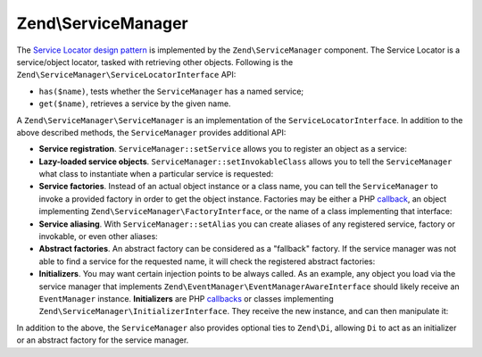 .. _zend.service-manager.intro:

Zend\\ServiceManager
====================

The `Service Locator design pattern`_ is implemented by the ``Zend\ServiceManager`` component.
The Service Locator is a  service/object locator, tasked with retrieving other objects.
Following is the ``Zend\ServiceManager\ServiceLocatorInterface`` API:

.. code-block:: php
   :linenos:

   namespace Zend\ServiceManager;

   interface ServiceLocatorInterface
   {
       public function get($name);
       public function has($name);
   }
	
- ``has($name)``, tests whether the ``ServiceManager`` has a named service;

- ``get($name)``, retrieves a service by the given name.

A ``Zend\ServiceManager\ServiceManager`` is an implementation of the ``ServiceLocatorInterface``.
In addition to the above described methods, the ``ServiceManager`` provides additional API:

- **Service registration**. ``ServiceManager::setService`` allows you to register an object as a service:

  .. code-block:: php
     :linenos:

     $serviceManager->setService('my-foo', new stdClass());
     $serviceManager->setService('my-settings', array('password' => 'super-secret'));

     var_dump($serviceManager->get('my-foo')); // an instance of stdClass
     var_dump($serviceManager->get('my-settings')); // array('password' => 'super-secret')

- **Lazy-loaded service objects**. ``ServiceManager::setInvokableClass`` allows you to tell the
  ``ServiceManager`` what class to instantiate when a particular service is requested:

  .. code-block:: php
     :linenos:

     $serviceManager->setInvokableClass('foo-service-name', 'Fully\Qualified\Classname');

     var_dump($serviceManager->get('foo-service-name')); // an instance of Fully\Qualified\Classname

- **Service factories**. Instead of an actual object instance or a class name, you can tell the
  ``ServiceManager`` to invoke a provided factory in order to get the object instance. Factories
  may be either a PHP `callback`_, an object implementing ``Zend\ServiceManager\FactoryInterface``,
  or the name of a class implementing that interface:

  .. code-block:: php
     :linenos:

     use Zend\ServiceManager\FactoryInterface;
     use Zend\ServiceManager\ServiceLocatorInterface;

     class MyFactory implements FactoryInterface
     {
         public function createService(ServiceLocatorInterface $serviceLocator)
         {
             return new \stdClass();
         }
     }

     // registering a factory instance
     $serviceManager->setFactory('foo-service-name', new MyFactory());

     // registering a factory by factory class name
     $serviceManager->setFactory('bar-service-name', 'MyFactory');

     // registering a callback as a factory
     $serviceManager->setFactory('baz-service-name', function () { return new \stdClass(); });

     var_dump($serviceManager->get('foo-service-name')); // stdClass(1)
     var_dump($serviceManager->get('bar-service-name')); // stdClass(2)
     var_dump($serviceManager->get('baz-service-name')); // stdClass(3)

- **Service aliasing**. With ``ServiceManager::setAlias`` you can create aliases of any registered
  service, factory or invokable, or even other aliases:

  .. code-block:: php
     :linenos:

     $foo      = new \stdClass();
     $foo->bar = 'baz!';

     $serviceManager->setService('my-foo', $foo);
     $serviceManager->setAlias('my-bar', 'my-foo');
     $serviceManager->setAlias('my-baz', 'my-bar');

     var_dump($serviceManager->get('my-foo')->bar); // baz!
     var_dump($serviceManager->get('my-bar')->bar); // baz!
     var_dump($serviceManager->get('my-baz')->bar); // baz!

- **Abstract factories**. An abstract factory can be considered as a "fallback" factory. If the
  service manager was not able to find a service for the requested name, it will check the registered
  abstract factories:

  .. code-block:: php
     :linenos:

     use Zend\ServiceManager\ServiceLocatorInterface;
     use Zend\ServiceManager\AbstractFactoryInterface;

     class MyAbstractFactory implements AbstractFactoryInterface
     {
         public function canCreateServiceWithName(ServiceLocatorInterface $serviceLocator, $name, $requestedName)
         {
             // this abstract factory only knows about 'foo' and 'bar'
             return $requestedName === 'foo' || $requestedName === 'bar';
         }

         public function createServiceWithName(ServiceLocatorInterface $serviceLocator, $name, $requestedName)
         {
             $service = new \stdClass();

             $service->name = $requestedName;

             return $service;
         }
     }

     $serviceManager->addAbstractFactory('MyAbstractFactory');

     var_dump($serviceManager->get('foo')->name); // foo
     var_dump($serviceManager->get('bar')->name); // bar
     var_dump($serviceManager->get('baz')->name); // exception! Zend\ServiceManager\Exception\ServiceNotFoundException

- **Initializers**. You may want certain injection points to be always called. As an example,
  any object you load via the service manager that implements
  ``Zend\EventManager\EventManagerAwareInterface`` should likely receive an ``EventManager``
  instance. **Initializers** are PHP `callbacks`_ or classes implementing
  ``Zend\ServiceManager\InitializerInterface``. They receive the new instance, and can then manipulate it:

  .. code-block:: php
     :linenos:

     use Zend\ServiceManager\ServiceLocatorInterface;
     use Zend\ServiceManager\InitializerInterface;

     class MyInitializer implements InitializerInterface
     {
         public function initialize($instance, ServiceLocatorInterface $serviceLocator)
         {
             if ($instance instanceof \stdClass) {
                 $instance->initialized = 'initialized!';
             }
         }
     }

     $serviceManager->addInitializer('MyInitializer');
     $serviceManager->setInvokableClass('my-service', 'stdClass');

     var_dump($serviceManager->get('my-service')->initialized); // initialized!

In addition to the above, the ``ServiceManager`` also provides optional ties to ``Zend\Di``, allowing ``Di`` to act
as an initializer or an abstract factory for the service manager.


.. _`Service Locator design pattern`: http://en.wikipedia.org/wiki/Service_locator_pattern
.. _`callback`: http://www.php.net/manual/de/language.pseudo-types.php#language.types.callback
.. _`callbacks`: http://www.php.net/manual/de/language.pseudo-types.php#language.types.callback
